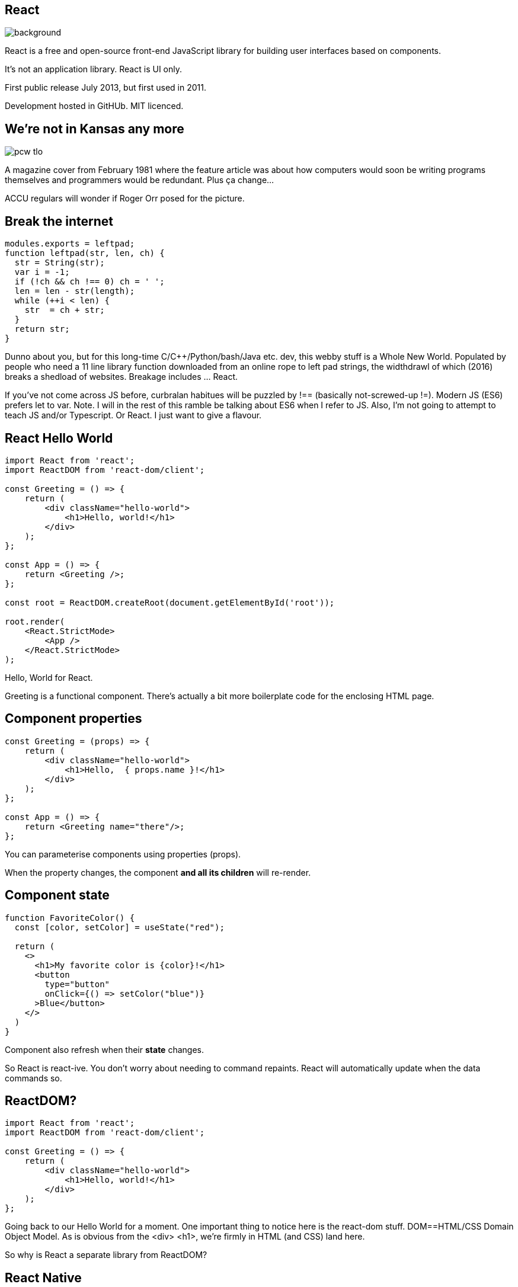 [%notitle]

== React

image::react-icon.svg[background,size="100% 100%"]

[.notes]
--
React is a free and open-source front-end JavaScript library for
building user interfaces based on components.

It's not an application library. React is UI only.

First public release July 2013, but first used in 2011.

Development hosted in GitHUb. MIT licenced.
--

== We're not in Kansas any more

image::pcw-tlo.gif[]

[.notes]
--
A magazine cover from February 1981 where the feature article was
about how computers would soon be writing programs themselves and
programmers would be redundant. Plus ça change...

ACCU regulars will wonder if Roger Orr posed for the picture.
--

[%notitle]
== Break the internet
[source,javascript]
....
modules.exports = leftpad;
function leftpad(str, len, ch) {
  str = String(str);
  var i = -1;
  if (!ch && ch !== 0) ch = ' ';
  len = len - str(length);
  while (++i < len) {
    str  = ch + str;
  }
  return str;
}
....

[.notes]
--
Dunno about you, but for this long-time
C/C++/Python/bash/Java etc. dev, this webby stuff is a Whole New
World. Populated by people who need a 11 line library function
downloaded from an online rope to left pad strings, the widthdrawl of
which (2016) breaks a shedload of websites. Breakage
includes ... React.

If you've not come across JS before, curbralan habitues will be
puzzled by !== (basically not-screwed-up !=). Modern JS (ES6) prefers
let to var. Note. I will in the rest of this ramble be talking about
ES6 when I refer to JS. Also, I'm not going to attempt to teach JS
and/or Typescript. Or React. I just want to give a flavour.
--

[%notitle]
== React Hello World
[source,javascript]
....
import React from 'react';
import ReactDOM from 'react-dom/client';

const Greeting = () => {
    return (
        <div className="hello-world">
            <h1>Hello, world!</h1>
        </div>
    );
};

const App = () => {
    return <Greeting />;
};

const root = ReactDOM.createRoot(document.getElementById('root'));

root.render(
    <React.StrictMode>
        <App />
    </React.StrictMode>
);
....

[.notes]
--
Hello, World for React.

Greeting is a functional component.  There's actually a bit more
boilerplate code for the enclosing HTML page.
--

== Component properties
[source,javascript]
....
const Greeting = (props) => {
    return (
        <div className="hello-world">
            <h1>Hello,  { props.name }!</h1>
        </div>
    );
};

const App = () => {
    return <Greeting name="there"/>;
};
....

[.notes]
--
You can parameterise components using properties (props).

When the property changes, the component *and all its children* will re-render.
--

== Component state
[source,javascript]
....
function FavoriteColor() {
  const [color, setColor] = useState("red");

  return (
    <>
      <h1>My favorite color is {color}!</h1>
      <button
        type="button"
        onClick={() => setColor("blue")}
      >Blue</button>
    </>
  )
}
....

[.notes]
--
Component also refresh when their *state* changes.

So React is react-ive. You don't worry about needing to command
repaints. React will automatically update when the data commands so.
--

== ReactDOM?
[source,javascript]
....
import React from 'react';
import ReactDOM from 'react-dom/client';

const Greeting = () => {
    return (
        <div className="hello-world">
            <h1>Hello, world!</h1>
        </div>
    );
};
....

[.notes]
--
Going back to our Hello World for a moment.  One important thing to
notice here is the react-dom stuff. DOM==HTML/CSS Domain Object
Model. As is obvious from the <div> <h1>, we're firmly in HTML (and
CSS) land here.

So why is React a separate library from ReactDOM?
--

== React Native

* A framework for native UI for applications.
** Android,  Android TV,  iOS, MacOS, tvOS, Web(!), Windows, Universal Windows Platform (UWP)
* Used for Android & iOS apps at Facebook, Microsoft, Shopify.

[.notes]
--
React Native, a framework for writing native applications deputed in
2015.
--

== React Native example
[source,javascript]
....
import React from 'react';
import {View, Text, Image, ScrollView, TextInput} from 'react-native';

const App = () => {
  return (
    <ScrollView>
      <Text>Some text</Text>
      <View>
        <Text>Some more text</Text>
        <Image
          source={{
            uri: 'https://reactnative.dev/docs/assets/p_cat2.png',
          }}
          style={{width: 200, height: 200}}
        />
      </View>
      <TextInput
        style={{
          height: 40,
          borderColor: 'gray',
          borderWidth: 1,
        }}
        defaultValue="You can type in me"
      />
    </ScrollView>
....

[.notes]
--
This LOOKs HTML/CSS like, with HTML style XML components and CSS type
styling, but in fact contains neither. Each item is a native
component. These native components are, though, arranged in a
parent-child hierarchy, just as in ReactDOM.

The crucial point here is that React Native uses exactly the same
React module as ReactDOM, but a completely different back end.
--
